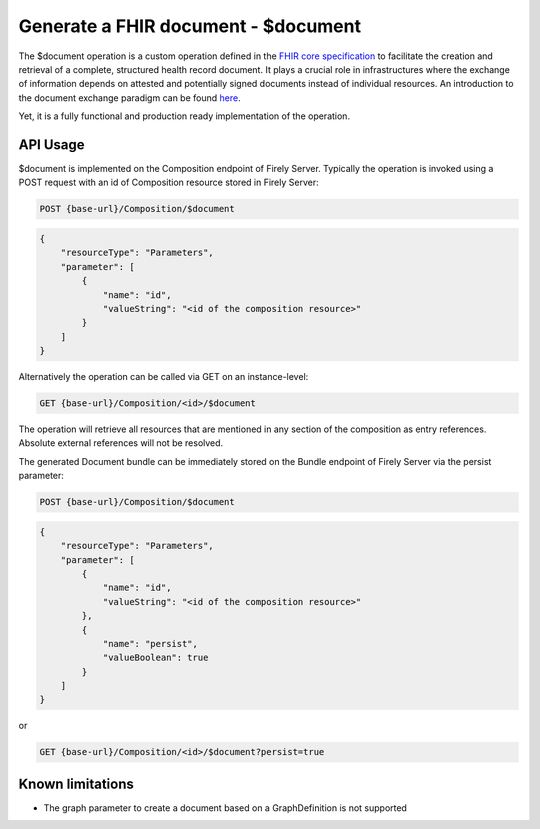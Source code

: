 .. _feature_documentoperation:

Generate a FHIR document - $document
====================================

The $document operation is a custom operation defined in the `FHIR core specification <https://www.hl7.org/fhir/r4/composition-operation-document.html>`_ to facilitate the creation and retrieval of a complete, structured health record document.
It plays a crucial role in infrastructures where the exchange of information depends on attested and potentially signed documents instead of individual resources. An introduction to the document exchange paradigm can be found `here <https://www.hl7.org/fhir/r4/documents.html>`_.

Yet, it is a fully functional and production ready implementation of the operation.

API Usage
---------

$document is implemented on the Composition endpoint of Firely Server. Typically the operation is invoked using a POST request with an id of Composition resource stored in Firely Server:

.. code-block:: HTTP

    POST {base-url}/Composition/$document

.. code-block:: json

    {
        "resourceType": "Parameters",
        "parameter": [
            {
                "name": "id",
                "valueString": "<id of the composition resource>"
            }
        ]
    }

Alternatively the operation can be called via GET on an instance-level:

.. code-block:: HTTP

   GET {base-url}/Composition/<id>/$document

The operation will retrieve all resources that are mentioned in any section of the composition as entry references. Absolute external references will not be resolved.

The generated Document bundle can be immediately stored on the Bundle endpoint of Firely Server via the persist parameter:

.. code-block:: HTTP

    POST {base-url}/Composition/$document

.. code-block:: json

    {
        "resourceType": "Parameters",
        "parameter": [
            {
                "name": "id",
                "valueString": "<id of the composition resource>"
            },
            {
                "name": "persist",
                "valueBoolean": true
            }
        ]
    }

or

.. code-block:: HTTP

    GET {base-url}/Composition/<id>/$document?persist=true

Known limitations
-----------------

* The graph parameter to create a document based on a GraphDefinition is not supported
